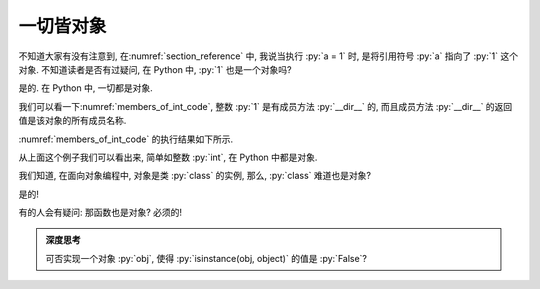 一切皆对象
==========

不知道大家有没有注意到, 在\ :numref:`section_reference` 中, 我说当执行 :py:`a = 1` 时, 是将引用符号 :py:`a` 指向了 :py:`1` 这个对象. 不知道读者是否有过疑问, 在 Python 中, :py:`1` 也是一个对象吗?

是的. 在 Python 中, 一切都是对象.

我们可以看一下\ :numref:`members_of_int_code`, 整数 :py:`1` 是有成员方法 :py:`__dir__` 的, 而且成员方法 :py:`__dir__` 的返回值是该对象的所有成员名称.

.. _members_of_int_code:

.. code_file:: examples/object/all_are_objects/members_of_int.py

:numref:`members_of_int_code` 的执行结果如下所示.

.. _members_of_int_output:

.. python:: examples/object/all_are_objects/members_of_int.py

从上面这个例子我们可以看出来, 简单如整数 :py:`int`, 在 Python 中都是对象.

我们知道, 在面向对象编程中, 对象是类 :py:`class` 的实例, 那么, :py:`class` 难道也是对象?

是的!

.. code_file:: examples/object/all_are_objects/class_is_object.py

.. python:: examples/object/all_are_objects/class_is_object.py

有的人会有疑问: 那函数也是对象? 必须的!

.. code_file:: examples/object/all_are_objects/function_is_object.py

.. python:: examples/object/all_are_objects/function_is_object.py

.. admonition:: 深度思考

    可否实现一个对象 :py:`obj`, 使得 :py:`isinstance(obj, object)` 的值是 :py:`False`?

